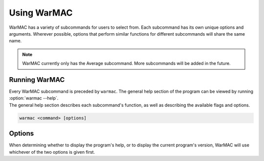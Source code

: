 .. _warmac_usage:

.. program:: warmac

##############
 Using WarMAC
##############

|  WarMAC has a variety of subcommands for users to select from. Each subcommand
   has its own unique options and arguments. Wherever possible, options that
   perform similar functions for different subcommands will share the same name.

.. note::

   WarMAC currently only has the Average subcommand. More subcommands will be
   added in the future.

****************
 Running WarMAC
****************

|  Every WarMAC subcommand is preceded by ``warmac``. The general help section
   of the program can be viewed by running :option:`warmac --help`.

|  The general help section describes each subcommand's function, as well as
   describing the available flags and options.

.. code:: console

   warmac <command> [options]

*********
 Options
*********

|  When determining whether to display the program's help, or to display the
   current program's version, WarMAC will use whichever of the two options is given first.

.. option:: -h, --help

   Print the command line usage and then exit. Providing this option is
   identical to calling ``warmac`` without any subcommand. WarMAC will ignore
   all other options if ``-h`` or ``--help`` is given.


.. option:: -V, --version

   Print the current version of WarMAC and exit. WarMAC will ignore all other
   options if ``-V`` or ``--version`` is given.
